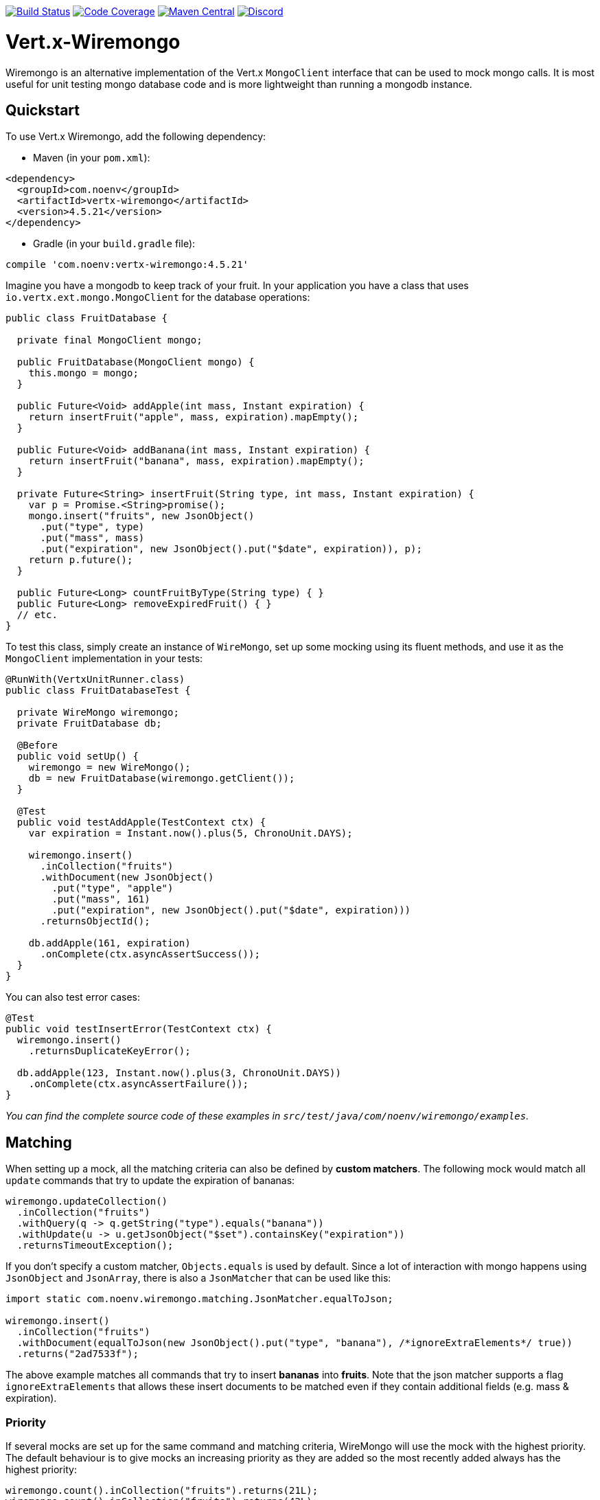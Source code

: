 image:https://github.com/NoEnv/vertx-wiremongo/actions/workflows/ci.yml/badge.svg["Build Status",link="https://github.com/NoEnv/vertx-wiremongo/actions/workflows/ci.yml"]
image:https://codecov.io/gh/NoEnv/vertx-wiremongo/branch/main/graph/badge.svg["Code Coverage",link="https://codecov.io/gh/NoEnv/vertx-wiremongo"]
image:https://badgen.net/maven/v/maven-central/com.noenv/vertx-wiremongo["Maven Central",link="https://search.maven.org/artifact/com.noenv/vertx-wiremongo"]
image:https://badgen.net/discord/online-members/mZAjkQfYSj["Discord",link="https://discord.gg/mZAjkQfYSj"]

= Vert.x-Wiremongo
:toc: left

Wiremongo is an alternative implementation of the Vert.x `MongoClient` interface that can be used to mock mongo calls. It is most useful for unit testing mongo database code and is more lightweight than running a mongodb instance.

== Quickstart

To use Vert.x Wiremongo, add the following dependency:

* Maven (in your `pom.xml`):

[source,xml,subs="+attributes"]
----
<dependency>
  <groupId>com.noenv</groupId>
  <artifactId>vertx-wiremongo</artifactId>
  <version>4.5.21</version>
</dependency>
----

* Gradle (in your `build.gradle` file):

[source,groovy,subs="+attributes"]
----
compile 'com.noenv:vertx-wiremongo:4.5.21'
----

Imagine you have a mongodb to keep track of your fruit. In your application you have a class that uses `io.vertx.ext.mongo.MongoClient` for the database operations:

[source,java]
----
public class FruitDatabase {

  private final MongoClient mongo;

  public FruitDatabase(MongoClient mongo) {
    this.mongo = mongo;
  }

  public Future<Void> addApple(int mass, Instant expiration) {
    return insertFruit("apple", mass, expiration).mapEmpty();
  }

  public Future<Void> addBanana(int mass, Instant expiration) {
    return insertFruit("banana", mass, expiration).mapEmpty();
  }

  private Future<String> insertFruit(String type, int mass, Instant expiration) {
    var p = Promise.<String>promise();
    mongo.insert("fruits", new JsonObject()
      .put("type", type)
      .put("mass", mass)
      .put("expiration", new JsonObject().put("$date", expiration)), p);
    return p.future();
  }

  public Future<Long> countFruitByType(String type) { }
  public Future<Long> removeExpiredFruit() { }
  // etc.
}
----

To test this class, simply create an instance of `WireMongo`, set up some mocking using its fluent methods, and use it as the `MongoClient` implementation in your tests:

[source,java]
----
@RunWith(VertxUnitRunner.class)
public class FruitDatabaseTest {

  private WireMongo wiremongo;
  private FruitDatabase db;

  @Before
  public void setUp() {
    wiremongo = new WireMongo();
    db = new FruitDatabase(wiremongo.getClient());
  }

  @Test
  public void testAddApple(TestContext ctx) {
    var expiration = Instant.now().plus(5, ChronoUnit.DAYS);

    wiremongo.insert()
      .inCollection("fruits")
      .withDocument(new JsonObject()
        .put("type", "apple")
        .put("mass", 161)
        .put("expiration", new JsonObject().put("$date", expiration)))
      .returnsObjectId();

    db.addApple(161, expiration)
      .onComplete(ctx.asyncAssertSuccess());
  }
}
----

You can also test error cases:

[source,java]
----
@Test
public void testInsertError(TestContext ctx) {
  wiremongo.insert()
    .returnsDuplicateKeyError();

  db.addApple(123, Instant.now().plus(3, ChronoUnit.DAYS))
    .onComplete(ctx.asyncAssertFailure());
}
----

_You can find the complete source code of these examples in `src/test/java/com/noenv/wiremongo/examples`._

== Matching

When setting up a mock, all the matching criteria can also be defined by *custom matchers*. The following mock would match all `update` commands that try to update the expiration of bananas:

[source,java]
----
wiremongo.updateCollection()
  .inCollection("fruits")
  .withQuery(q -> q.getString("type").equals("banana"))
  .withUpdate(u -> u.getJsonObject("$set").containsKey("expiration"))
  .returnsTimeoutException();
----

If you don't specify a custom matcher, `Objects.equals` is used by default. Since a lot of interaction with mongo happens using `JsonObject` and `JsonArray`, there is also a `JsonMatcher` that can be used like this:

[source,java]
----
import static com.noenv.wiremongo.matching.JsonMatcher.equalToJson;

wiremongo.insert()
  .inCollection("fruits")
  .withDocument(equalToJson(new JsonObject().put("type", "banana"), /*ignoreExtraElements*/ true))
  .returns("2ad7533f");
----

The above example matches all commands that try to insert *bananas* into *fruits*. Note that the json matcher supports a flag `ignoreExtraElements` that allows these insert documents to be matched even if they contain additional fields (e.g. mass & expiration).

=== Priority

If several mocks are set up for the same command and matching criteria, WireMongo will use the mock with the highest priority. The default behaviour is to give mocks an increasing priority as they are added so the most recently added always has the highest priority:

[source,java]
----
wiremongo.count().inCollection("fruits").returns(21L);
wiremongo.count().inCollection("fruits").returns(42L);

// a call to mongo.count("fruits") will return 42
----

However, priorities can be user-defined:

[source,java]
----
wiremongo.count().inCollection("fruits").priority(13).returns(21L);
wiremongo.count().inCollection("fruits").priority(11).returns(42L);

// a call to mongo.count("fruits") will return 21
----

== Stubs

Stubs are the *response* part of the mock, i.e. they define how the mock *responds* to commands that match. The most low-level stubs are *custom stubs*:

[source,java]
----
wiremongo.findOne()
  .inCollection("fruits")
  .stub(c -> new JsonObject()
    .put("type", "apple")
    .put("mass", 123)
    .put("expiration", new JsonObject().put("$date", Instant.now())));
----

Sometimes it may be useful to assert that the application actually invokes the expected mongo command:

[source,java]
----
@Test
public void testInsert(TestContext ctx) {
  Async async = ctx.async();
  wiremongo.insert()
    .stub(c -> {
      async.countDown();
      return "37bd238fa";
    });

  application.addApple(); // adding an apple should trigger an insert command
}
----

The `returns("1234")` method is just a more convenient way for `stub(c -> "1234")`.

Stubs can also throw exceptions:

[source,java]
----
wiremongo.count()
  .stub(c -> { throw new MongoTimeoutException("intentional"); });
----

For the most common errors, wiremongo contains helper methods that match the types and messages of an actual mongo instance (`returnsDuplicateKeyError`, `returnsTimeoutException`, `returnsConnectionException`).

Multiple stubs can be configured for a mock. The stubs are used once each in the order they are added, the last one is used forever. Consider the following mock:

[source,java]
----
wiremongo.insert()
  .returns("37bd238fa")
  .returns("73ab6cf21")
  .returnsDuplicateKeyError();
----

The above code will return ids for the first two and a duplicate key error for every subsequent insert command.

== Match All

If you want to add a mapping that matches *all* mongo commands, you can use `matchAll`:

[source,java]
----
wiremongo.matchAll()
  .stub(c -> {
    ctx.assertTrue(c.method().equals("replaceDocuments") || c.method().equals("insert"));
    log("mongo received command: " + c);
    return 42;
  });
----

Match All is not supported for file mappings however.

== Files

Mocks can also be defined in json files. You can ask wiremongo to read files from a directory like this:

[source,java]
----
@Before
public void setUp(TestContext ctx) {
  wiremongo = new WireMongo(vertx);
  wiremongo.readFileMappings("test/resources/wiremongo-files")
    .onComplete(ctx.asyncAssertSuccess());
}
----

The wiremongo json files look like this:

[source,json]
----
{
  "method": "insert",
  "collection": {
    "equalTo": "fruits"
  },
  "document": {
    "equalToJson": {
      "type": "banana",
      "mass": 7533
    },
    "ignoreExtraElements": true
  },
  "response": "388adf7ab"
}
----

The details depend on the command that is mocked. To get started, it is easiest to just look at the json file for the command you want to mock in the `src/test/resources/wiremongo-mocks` folder of this project.

== Verifications

Very often it is not only important to have mocks for a database ready, but also to make sure those are used or even used properly. Verifications let you check if a call to database is made at all, or made for specific times or even never made.

Basic setup for verification is to have a `Verifier` and make sure it is reset before each test and all its verifications are asserted after each test. For example using JUnit:

[source,java]
----
public class SomeTestClass {

  private Verifier verifier;

  @Before
  public void setUpTest() {
    verifier = new Verifier();
  }

  @After
  public void tearDownTest() {
    verifier.assertAllSucceeded();
  }

  // your tests go here
}
----

Then each mock can define a verification when it is set up. For example:

[source,java]
----
public class SomeTestClass {
    // ...
    @Test
    public void verify_RunExactlyOnce_shall_fail_ifRunTwice(TestContext ctx) {
        // ...

        mock
          .findOneAndUpdate()
          .inCollection("some-collection")
          .verify(
            verifier
              .checkIf("find one and update in some-collection")
              .isRunExactlyOnce()
          )
          .returns(null);

        // ...
    }
}
----

The requirements defined will be checked for in the `@After` annotated method.
